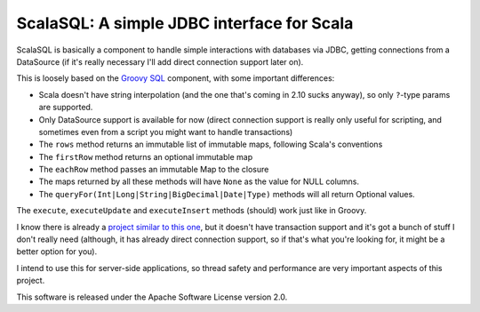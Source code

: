 ===========================================
ScalaSQL: A simple JDBC interface for Scala
===========================================

ScalaSQL is basically a component to handle simple interactions with databases via JDBC,
getting connections from a DataSource (if it's really necessary I'll add direct connection
support later on).

This is loosely based on the `Groovy SQL <http://groovy.codehaus.org/api/groovy/sql/Sql.html>`_ component, with some important differences:

- Scala doesn't have string interpolation (and the one that's coming in 2.10 sucks anyway), so
  only ``?``-type params are supported.
- Only DataSource support is available for now (direct connection support is really only useful
  for scripting, and sometimes even from a script you might want to handle transactions)
- The ``rows`` method returns an immutable list of immutable maps, following Scala's conventions
- The ``firstRow`` method returns an optional immutable map
- The ``eachRow`` method passes an immutable Map to the closure
- The maps returned by all these methods will have ``None`` as the value for NULL columns.
- The ``queryFor(Int|Long|String|BigDecimal|Date|Type)`` methods will all return Optional values.

The ``execute``, ``executeUpdate`` and ``executeInsert`` methods (should) work just like in Groovy.

I know there is already a `project similar to this one <https://github.com/johnbhurst/scalasql>`_, but
it doesn't have transaction support and it's got a bunch of stuff I don't really need (although, it has
already direct connection support, so if that's what you're looking for, it might be a better option for you).

I intend to use this for server-side applications, so thread safety and performance are very important
aspects of this project.

This software is released under the Apache Software License version 2.0.

